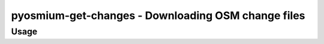 pyosmium-get-changes - Downloading OSM change files
===================================================

Usage
-----

.. autoprogram:: pyosmium-get-changes:get_arg_parser()
    :prog: pyosmium-get-changes.py
